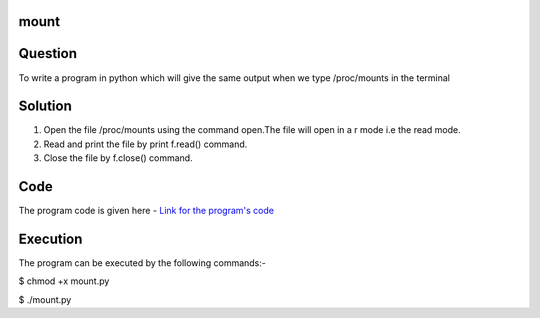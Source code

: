 mount
------

Question
---------
To write a program in python which will give the same output when we type /proc/mounts in the terminal

Solution
----------
1. Open the file /proc/mounts using the command open.The file will open in a r     mode i.e the read mode.

2. Read and print the file by print f.read() command.

3. Close the file by f.close() command.

Code
-----
The program code is given here - `Link for the program's code`_

.. _Link for the program's code: https://github.com/PriyankaKotiyal/tasks_dgplug/blob/7494afbeaa275b6988c2e2f8a786303ad9a8126a/mount/mount.py

Execution
----------
The program can be executed by the following commands:-

$ chmod +x mount.py

$ ./mount.py

